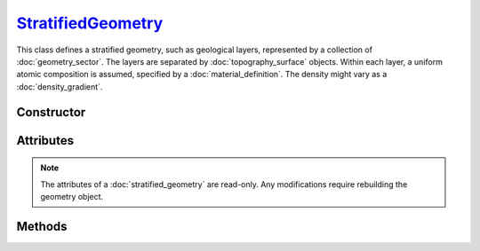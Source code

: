 .. _StratifiedGeometry:

`StratifiedGeometry`_
=====================

This class defines a stratified geometry, such as geological layers, represented
by a collection of :doc:`geometry_sector`. The layers are separated by
:doc:`topography_surface` objects. Within each layer, a uniform atomic
composition is assumed, specified by a :doc:`material_definition`. The
density might vary as a :doc:`density_gradient`.


Constructor
-----------

.. py:class:: StratifiedGeometry(*args: GeometrySector | TopographySurface)

   Creates a stratified Monte Carlo geometry from a sequence of
   alternating :doc:`geometry_sector` and :doc:`topography_surface` objects.
   The geometry is specified in reading order, with the first element of the
   sequence located on top of the geometry. For instance, the following

   >>> geometry = goupil.StratifiedGeometry(
   ...     goupil.GeometrySector("N2", 1.205E-03),
   ...     water_surface,
   ...     goupil.GeometrySector("H2O", 1.0),
   ...     soil_surface,
   ...     goupil.GeometrySector("SiO2", 2.0)
   ... )

   defines a vertical section of water covered by a nitrogen atmosphere and
   bounded below by a sandy soil.


Attributes
----------

.. note::

   The attributes of a :doc:`stratified_geometry` are read-only. Any
   modifications require rebuilding the geometry object.

.. py:attribute:: StratifiedGeometry.materials
   :type: tuple[MaterialDefinition]

   This attribute lists all geometry materials as a tuple.

.. py:attribute:: StratifiedGeometry.sectors
   :type: tuple[GeometrySector]

   This attribute lists all geometry sectors as a tuple.

   .. warning::

      Geometry sectors are stored in indexing order. That is,
      :python:`sectors[0]` corresponds to the bottom layer.


Methods
-------

.. py:method:: StratifiedGeometry.locate(states) -> numpy.ndarray

   Locates the specified *states* within the geometry. The input *states* must
   be a structured :external:py:class:`numpy.ndarray` as returned by the
   :py:func:`states <states>` function. The function returns a
   :external:py:class:`numpy.ndarray` of sector indices.

.. py:method:: StratifiedGeometry.trace(states, lengths=None, density=None) -> numpy.ndarray

   Casts rays through the geometry, starting from the specified *states*. The
   *states* must be a structured :external:py:class:`numpy.ndarray` as returned
   by the :py:func:`states <states>` function. This function returns a
   :external:py:class:`numpy.ndarray` containing the path length of rays in each
   geometry sector. Optionally, you can provide a *lengths*
   :external:py:class:`numpy.ndarray` of floats, or a single float, indicating
   the lengths of rays. If no *lengths* are specified, rays are traced until the
   geometry outer boundary.

   If the *density* parameter is set to :python:`True`, this function will
   return the column depth (grammage) along rays, in each sector, rather than
   the path length.

.. py:method:: StratifiedGeometry.z(x, y, grid=None) -> numpy.ndarray

   Returns the elevation values of each :doc:`topography_surface` at coordinates
   :math:`(x, y)`. The `x` and `y` arguments can be :external:py:class:`float`
   or :external:py:class:`numpy.ndarray` with consistent sizes. If `grid` is set
   to :python:`True`, elevation values are computed over a grid that corresponds
   to the outer product of `x` and `y`, similar to the
   :py:meth:`TopographyMap.__call__` method.
